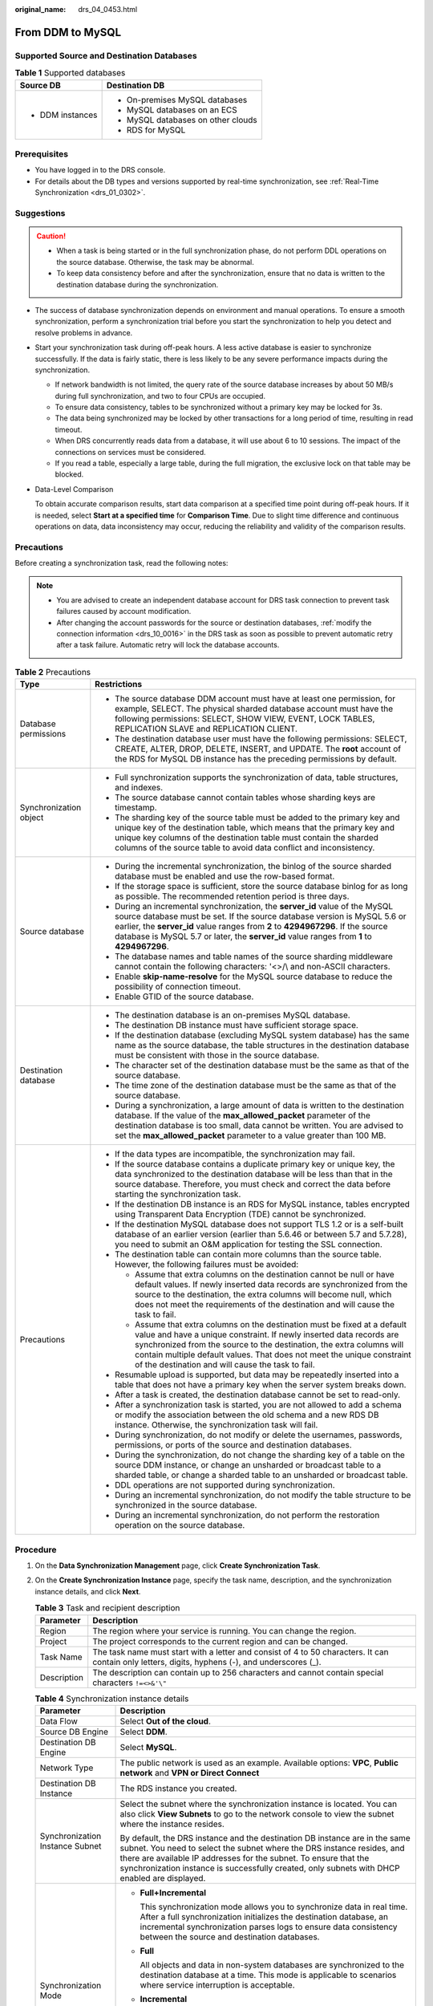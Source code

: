 :original_name: drs_04_0453.html

.. _drs_04_0453:

From DDM to MySQL
=================

Supported Source and Destination Databases
------------------------------------------

.. table:: **Table 1** Supported databases

   +-----------------------------------+------------------------------------+
   | Source DB                         | Destination DB                     |
   +===================================+====================================+
   | -  DDM instances                  | -  On-premises MySQL databases     |
   |                                   | -  MySQL databases on an ECS       |
   |                                   | -  MySQL databases on other clouds |
   |                                   | -  RDS for MySQL                   |
   +-----------------------------------+------------------------------------+

Prerequisites
-------------

-  You have logged in to the DRS console.
-  For details about the DB types and versions supported by real-time synchronization, see :ref:`Real-Time Synchronization <drs_01_0302>`.

Suggestions
-----------

.. caution::

   -  When a task is being started or in the full synchronization phase, do not perform DDL operations on the source database. Otherwise, the task may be abnormal.
   -  To keep data consistency before and after the synchronization, ensure that no data is written to the destination database during the synchronization.

-  The success of database synchronization depends on environment and manual operations. To ensure a smooth synchronization, perform a synchronization trial before you start the synchronization to help you detect and resolve problems in advance.

-  Start your synchronization task during off-peak hours. A less active database is easier to synchronize successfully. If the data is fairly static, there is less likely to be any severe performance impacts during the synchronization.

   -  If network bandwidth is not limited, the query rate of the source database increases by about 50 MB/s during full synchronization, and two to four CPUs are occupied.
   -  To ensure data consistency, tables to be synchronized without a primary key may be locked for 3s.
   -  The data being synchronized may be locked by other transactions for a long period of time, resulting in read timeout.
   -  When DRS concurrently reads data from a database, it will use about 6 to 10 sessions. The impact of the connections on services must be considered.
   -  If you read a table, especially a large table, during the full migration, the exclusive lock on that table may be blocked.

-  Data-Level Comparison

   To obtain accurate comparison results, start data comparison at a specified time point during off-peak hours. If it is needed, select **Start at a specified time** for **Comparison Time**. Due to slight time difference and continuous operations on data, data inconsistency may occur, reducing the reliability and validity of the comparison results.

Precautions
-----------

Before creating a synchronization task, read the following notes:

.. note::

   -  You are advised to create an independent database account for DRS task connection to prevent task failures caused by account modification.
   -  After changing the account passwords for the source or destination databases, :ref:`modify the connection information <drs_10_0016>` in the DRS task as soon as possible to prevent automatic retry after a task failure. Automatic retry will lock the database accounts.

.. table:: **Table 2** Precautions

   +-----------------------------------+------------------------------------------------------------------------------------------------------------------------------------------------------------------------------------------------------------------------------------------------------------------------------------------------------------------------------------------------------------+
   | Type                              | Restrictions                                                                                                                                                                                                                                                                                                                                               |
   +===================================+============================================================================================================================================================================================================================================================================================================================================================+
   | Database permissions              | -  The source database DDM account must have at least one permission, for example, SELECT. The physical sharded database account must have the following permissions: SELECT, SHOW VIEW, EVENT, LOCK TABLES, REPLICATION SLAVE and REPLICATION CLIENT.                                                                                                     |
   |                                   |                                                                                                                                                                                                                                                                                                                                                            |
   |                                   | -  The destination database user must have the following permissions: SELECT, CREATE, ALTER, DROP, DELETE, INSERT, and UPDATE. The **root** account of the RDS for MySQL DB instance has the preceding permissions by default.                                                                                                                             |
   +-----------------------------------+------------------------------------------------------------------------------------------------------------------------------------------------------------------------------------------------------------------------------------------------------------------------------------------------------------------------------------------------------------+
   | Synchronization object            | -  Full synchronization supports the synchronization of data, table structures, and indexes.                                                                                                                                                                                                                                                               |
   |                                   | -  The source database cannot contain tables whose sharding keys are timestamp.                                                                                                                                                                                                                                                                            |
   |                                   | -  The sharding key of the source table must be added to the primary key and unique key of the destination table, which means that the primary key and unique key columns of the destination table must contain the sharded columns of the source table to avoid data conflict and inconsistency.                                                          |
   +-----------------------------------+------------------------------------------------------------------------------------------------------------------------------------------------------------------------------------------------------------------------------------------------------------------------------------------------------------------------------------------------------------+
   | Source database                   | -  During the incremental synchronization, the binlog of the source sharded database must be enabled and use the row-based format.                                                                                                                                                                                                                         |
   |                                   | -  If the storage space is sufficient, store the source database binlog for as long as possible. The recommended retention period is three days.                                                                                                                                                                                                           |
   |                                   | -  During an incremental synchronization, the **server_id** value of the MySQL source database must be set. If the source database version is MySQL 5.6 or earlier, the **server_id** value ranges from **2** to **4294967296**. If the source database is MySQL 5.7 or later, the **server_id** value ranges from **1** to **4294967296**.                |
   |                                   | -  The database names and table names of the source sharding middleware cannot contain the following characters: '<>/\\ and non-ASCII characters.                                                                                                                                                                                                          |
   |                                   | -  Enable **skip-name-resolve** for the MySQL source database to reduce the possibility of connection timeout.                                                                                                                                                                                                                                             |
   |                                   | -  Enable GTID of the source database.                                                                                                                                                                                                                                                                                                                     |
   +-----------------------------------+------------------------------------------------------------------------------------------------------------------------------------------------------------------------------------------------------------------------------------------------------------------------------------------------------------------------------------------------------------+
   | Destination database              | -  The destination database is an on-premises MySQL database.                                                                                                                                                                                                                                                                                              |
   |                                   | -  The destination DB instance must have sufficient storage space.                                                                                                                                                                                                                                                                                         |
   |                                   | -  If the destination database (excluding MySQL system database) has the same name as the source database, the table structures in the destination database must be consistent with those in the source database.                                                                                                                                          |
   |                                   | -  The character set of the destination database must be the same as that of the source database.                                                                                                                                                                                                                                                          |
   |                                   | -  The time zone of the destination database must be the same as that of the source database.                                                                                                                                                                                                                                                              |
   |                                   | -  During a synchronization, a large amount of data is written to the destination database. If the value of the **max_allowed_packet** parameter of the destination database is too small, data cannot be written. You are advised to set the **max_allowed_packet** parameter to a value greater than 100 MB.                                             |
   +-----------------------------------+------------------------------------------------------------------------------------------------------------------------------------------------------------------------------------------------------------------------------------------------------------------------------------------------------------------------------------------------------------+
   | Precautions                       | -  If the data types are incompatible, the synchronization may fail.                                                                                                                                                                                                                                                                                       |
   |                                   | -  If the source database contains a duplicate primary key or unique key, the data synchronized to the destination database will be less than that in the source database. Therefore, you must check and correct the data before starting the synchronization task.                                                                                        |
   |                                   | -  If the destination DB instance is an RDS for MySQL instance, tables encrypted using Transparent Data Encryption (TDE) cannot be synchronized.                                                                                                                                                                                                           |
   |                                   | -  If the destination MySQL database does not support TLS 1.2 or is a self-built database of an earlier version (earlier than 5.6.46 or between 5.7 and 5.7.28), you need to submit an O&M application for testing the SSL connection.                                                                                                                     |
   |                                   | -  The destination table can contain more columns than the source table. However, the following failures must be avoided:                                                                                                                                                                                                                                  |
   |                                   |                                                                                                                                                                                                                                                                                                                                                            |
   |                                   |    -  Assume that extra columns on the destination cannot be null or have default values. If newly inserted data records are synchronized from the source to the destination, the extra columns will become null, which does not meet the requirements of the destination and will cause the task to fail.                                                 |
   |                                   |    -  Assume that extra columns on the destination must be fixed at a default value and have a unique constraint. If newly inserted data records are synchronized from the source to the destination, the extra columns will contain multiple default values. That does not meet the unique constraint of the destination and will cause the task to fail. |
   |                                   |                                                                                                                                                                                                                                                                                                                                                            |
   |                                   | -  Resumable upload is supported, but data may be repeatedly inserted into a table that does not have a primary key when the server system breaks down.                                                                                                                                                                                                    |
   |                                   | -  After a task is created, the destination database cannot be set to read-only.                                                                                                                                                                                                                                                                           |
   |                                   | -  After a synchronization task is started, you are not allowed to add a schema or modify the association between the old schema and a new RDS DB instance. Otherwise, the synchronization task will fail.                                                                                                                                                 |
   |                                   | -  During synchronization, do not modify or delete the usernames, passwords, permissions, or ports of the source and destination databases.                                                                                                                                                                                                                |
   |                                   | -  During the synchronization, do not change the sharding key of a table on the source DDM instance, or change an unsharded or broadcast table to a sharded table, or change a sharded table to an unsharded or broadcast table.                                                                                                                           |
   |                                   | -  DDL operations are not supported during synchronization.                                                                                                                                                                                                                                                                                                |
   |                                   | -  During an incremental synchronization, do not modify the table structure to be synchronized in the source database.                                                                                                                                                                                                                                     |
   |                                   | -  During an incremental synchronization, do not perform the restoration operation on the source database.                                                                                                                                                                                                                                                 |
   +-----------------------------------+------------------------------------------------------------------------------------------------------------------------------------------------------------------------------------------------------------------------------------------------------------------------------------------------------------------------------------------------------------+

Procedure
---------

#. On the **Data Synchronization Management** page, click **Create Synchronization Task**.
#. On the **Create Synchronization Instance** page, specify the task name, description, and the synchronization instance details, and click **Next**.

   .. table:: **Table 3** Task and recipient description

      +-------------+--------------------------------------------------------------------------------------------------------------------------------------------------+
      | Parameter   | Description                                                                                                                                      |
      +=============+==================================================================================================================================================+
      | Region      | The region where your service is running. You can change the region.                                                                             |
      +-------------+--------------------------------------------------------------------------------------------------------------------------------------------------+
      | Project     | The project corresponds to the current region and can be changed.                                                                                |
      +-------------+--------------------------------------------------------------------------------------------------------------------------------------------------+
      | Task Name   | The task name must start with a letter and consist of 4 to 50 characters. It can contain only letters, digits, hyphens (-), and underscores (_). |
      +-------------+--------------------------------------------------------------------------------------------------------------------------------------------------+
      | Description | The description can contain up to 256 characters and cannot contain special characters ``!=<>&'\"``                                              |
      +-------------+--------------------------------------------------------------------------------------------------------------------------------------------------+

   .. table:: **Table 4** Synchronization instance details

      +-----------------------------------+----------------------------------------------------------------------------------------------------------------------------------------------------------------------------------------------------------------------------------------------------------------------------------------------------------------------------+
      | Parameter                         | Description                                                                                                                                                                                                                                                                                                                |
      +===================================+============================================================================================================================================================================================================================================================================================================================+
      | Data Flow                         | Select **Out of the cloud**.                                                                                                                                                                                                                                                                                               |
      +-----------------------------------+----------------------------------------------------------------------------------------------------------------------------------------------------------------------------------------------------------------------------------------------------------------------------------------------------------------------------+
      | Source DB Engine                  | Select **DDM**.                                                                                                                                                                                                                                                                                                            |
      +-----------------------------------+----------------------------------------------------------------------------------------------------------------------------------------------------------------------------------------------------------------------------------------------------------------------------------------------------------------------------+
      | Destination DB Engine             | Select **MySQL**.                                                                                                                                                                                                                                                                                                          |
      +-----------------------------------+----------------------------------------------------------------------------------------------------------------------------------------------------------------------------------------------------------------------------------------------------------------------------------------------------------------------------+
      | Network Type                      | The public network is used as an example. Available options: **VPC**, **Public network** and **VPN or Direct Connect**                                                                                                                                                                                                     |
      +-----------------------------------+----------------------------------------------------------------------------------------------------------------------------------------------------------------------------------------------------------------------------------------------------------------------------------------------------------------------------+
      | Destination DB Instance           | The RDS instance you created.                                                                                                                                                                                                                                                                                              |
      +-----------------------------------+----------------------------------------------------------------------------------------------------------------------------------------------------------------------------------------------------------------------------------------------------------------------------------------------------------------------------+
      | Synchronization Instance Subnet   | Select the subnet where the synchronization instance is located. You can also click **View Subnets** to go to the network console to view the subnet where the instance resides.                                                                                                                                           |
      |                                   |                                                                                                                                                                                                                                                                                                                            |
      |                                   | By default, the DRS instance and the destination DB instance are in the same subnet. You need to select the subnet where the DRS instance resides, and there are available IP addresses for the subnet. To ensure that the synchronization instance is successfully created, only subnets with DHCP enabled are displayed. |
      +-----------------------------------+----------------------------------------------------------------------------------------------------------------------------------------------------------------------------------------------------------------------------------------------------------------------------------------------------------------------------+
      | Synchronization Mode              | -  **Full+Incremental**                                                                                                                                                                                                                                                                                                    |
      |                                   |                                                                                                                                                                                                                                                                                                                            |
      |                                   |    This synchronization mode allows you to synchronize data in real time. After a full synchronization initializes the destination database, an incremental synchronization parses logs to ensure data consistency between the source and destination databases.                                                           |
      |                                   |                                                                                                                                                                                                                                                                                                                            |
      |                                   | -  **Full**                                                                                                                                                                                                                                                                                                                |
      |                                   |                                                                                                                                                                                                                                                                                                                            |
      |                                   |    All objects and data in non-system databases are synchronized to the destination database at a time. This mode is applicable to scenarios where service interruption is acceptable.                                                                                                                                     |
      |                                   |                                                                                                                                                                                                                                                                                                                            |
      |                                   | -  **Incremental**                                                                                                                                                                                                                                                                                                         |
      |                                   |                                                                                                                                                                                                                                                                                                                            |
      |                                   |    Through log parsing, incremental data generated on the source database is synchronized to the destination database.                                                                                                                                                                                                     |
      |                                   |                                                                                                                                                                                                                                                                                                                            |
      |                                   | .. note::                                                                                                                                                                                                                                                                                                                  |
      |                                   |                                                                                                                                                                                                                                                                                                                            |
      |                                   |    If you select **Full+Incremental**, data generated during the full synchronization will be continuously synchronized to the destination database, and the source remains accessible.                                                                                                                                    |
      +-----------------------------------+----------------------------------------------------------------------------------------------------------------------------------------------------------------------------------------------------------------------------------------------------------------------------------------------------------------------------+
      | Source DB Instance Quantity       | The default minimum number of source DB instances is 2. You can set this parameter based on the number of source database shards.                                                                                                                                                                                          |
      |                                   |                                                                                                                                                                                                                                                                                                                            |
      |                                   | .. note::                                                                                                                                                                                                                                                                                                                  |
      |                                   |                                                                                                                                                                                                                                                                                                                            |
      |                                   |    After a task is created, DRS creates subtasks, whose quantity is the same as the number of source DB instances. Each subtask migrates data from its source database to the destination database.                                                                                                                        |
      +-----------------------------------+----------------------------------------------------------------------------------------------------------------------------------------------------------------------------------------------------------------------------------------------------------------------------------------------------------------------------+
      | Specifications                    | DRS instance specifications. Different specifications have different performance upper limits. For details, see :ref:`Real-Time Synchronization <drs_01_0314>`.                                                                                                                                                            |
      +-----------------------------------+----------------------------------------------------------------------------------------------------------------------------------------------------------------------------------------------------------------------------------------------------------------------------------------------------------------------------+
      | Tags                              | -  Tags a task. This configuration is optional. Adding tags helps you better identify and manage your tasks. Each task can have up to 20 tags.                                                                                                                                                                             |
      |                                   | -  After a task is created, you can view its tag details on the **Tags** tab. For details, see :ref:`Tag Management <drs_synchronization_tag>`.                                                                                                                                                                            |
      +-----------------------------------+----------------------------------------------------------------------------------------------------------------------------------------------------------------------------------------------------------------------------------------------------------------------------------------------------------------------------+

   .. note::

      If a task fails to be created, DRS retains the task for three days by default. After three days, the task automatically ends.

#. On the **Configure Source and Destination Databases** page, wait until the synchronization instance is created. Then, specify source and destination database information and click **Test Connection** for both the source and destination databases to check whether they have been connected to the synchronization instance. After the connection tests are successful, select the check box before the agreement and click **Next**.

   .. table:: **Table 5** Source database information

      +-------------------+------------------------------------------------------------------------------------------------------------+
      | Parameter         | Description                                                                                                |
      +===================+============================================================================================================+
      | DB Instance Name  | The DDM instance you selected when you create a synchronization task. The instance name cannot be changed. |
      +-------------------+------------------------------------------------------------------------------------------------------------+
      | Database Username | The username for accessing the source database.                                                            |
      +-------------------+------------------------------------------------------------------------------------------------------------+
      | Database Password | The password for the database username.                                                                    |
      +-------------------+------------------------------------------------------------------------------------------------------------+

   .. note::

      The IP address, domain name, username, and password of the source database are encrypted and stored in DRS, and will be cleared after the task is deleted.

   .. table:: **Table 6** Destination database information

      +-----------------------------------+-----------------------------------------------------------------------------------------------------------------------------------+
      | Parameter                         | Description                                                                                                                       |
      +===================================+===================================================================================================================================+
      | IP Address or Domain Name         | The IP address or domain name of the destination database.                                                                        |
      +-----------------------------------+-----------------------------------------------------------------------------------------------------------------------------------+
      | Port                              | The port of the destination database. Range: 1 - 65535                                                                            |
      +-----------------------------------+-----------------------------------------------------------------------------------------------------------------------------------+
      | Database Username                 | The username for accessing the destination database.                                                                              |
      +-----------------------------------+-----------------------------------------------------------------------------------------------------------------------------------+
      | Database Password                 | The password for the database username.                                                                                           |
      +-----------------------------------+-----------------------------------------------------------------------------------------------------------------------------------+
      | SSL Connection                    | SSL encrypts the connections between the source and destination databases. If SSL is enabled, upload the SSL CA root certificate. |
      |                                   |                                                                                                                                   |
      |                                   | This parameter is unavailable when the network type is VPC network and the database type is RDS DB instance.                      |
      |                                   |                                                                                                                                   |
      |                                   | .. note::                                                                                                                         |
      |                                   |                                                                                                                                   |
      |                                   |    -  The maximum size of a single certificate file that can be uploaded is 500 KB.                                               |
      |                                   |    -  If the SSL certificate is not used, your data may be at risk.                                                               |
      +-----------------------------------+-----------------------------------------------------------------------------------------------------------------------------------+

#. On the **Set Synchronization Task** page, select the objects to be synchronized, and then click **Next**.

   .. table:: **Table 7** Synchronization mode and object

      +-----------------------------------+--------------------------------------------------------------------------------------------------------------------------------------------------------------------------------------------------------------------+
      | Parameter                         | Description                                                                                                                                                                                                        |
      +===================================+====================================================================================================================================================================================================================+
      | Synchronization Object            | DRS supports table-level synchronization. You can select data for synchronization based on your service requirements. To quickly select the desired database objects, you can use the search function.             |
      |                                   |                                                                                                                                                                                                                    |
      |                                   | .. note::                                                                                                                                                                                                          |
      |                                   |                                                                                                                                                                                                                    |
      |                                   |    -  You can search for table names to quickly select the required database objects.                                                                                                                              |
      |                                   |    -  If there are changes made to the source databases or objects, click in the upper right corner to update the objects to be synchronized.                                                                      |
      |                                   |                                                                                                                                                                                                                    |
      |                                   |    -  If an object name contains spaces, the spaces before and after the object name are not displayed. If there are two or more consecutive spaces in the middle of the object name, only one space is displayed. |
      |                                   |    -  The name of the selected synchronization object cannot contain spaces.                                                                                                                                       |
      +-----------------------------------+--------------------------------------------------------------------------------------------------------------------------------------------------------------------------------------------------------------------+

#. On the **Check Task** page, check the synchronization task.

   -  If any check fails, review the cause and rectify the fault. After the fault is rectified, click **Check Again**.
   -  If all check items are successful, click **Next**.

      .. note::

         You can proceed to the next step only when all checks are successful. If there are any items that require confirmation, view and confirm the details first before proceeding to the next step.

#. On the **Confirm Task** page, specify **Start Time**, confirm that the configured information is correct, and click **Next**.

   .. table:: **Table 8** Task startup settings

      +-----------------------------------+---------------------------------------------------------------------------------------------------------------------------------------------------------------------------------------------+
      | Parameter                         | Description                                                                                                                                                                                 |
      +===================================+=============================================================================================================================================================================================+
      | Start Time                        | Set **Start Time** to **Start upon task creation** or **Start at a specified time** based on site requirements.                                                                             |
      |                                   |                                                                                                                                                                                             |
      |                                   | .. note::                                                                                                                                                                                   |
      |                                   |                                                                                                                                                                                             |
      |                                   |    After a synchronization task is started, the performance of the source and destination databases may be affected. You are advised to start a synchronization task during off-peak hours. |
      +-----------------------------------+---------------------------------------------------------------------------------------------------------------------------------------------------------------------------------------------+

#. After the task is submitted, you can view and manage it on the **Data Synchronization Management** page.

   -  You can view the task status. For more information about task status, see :ref:`Task Statuses <drs_06_0004>`.
   -  You can click |image1| in the upper-right corner to view the latest task status.
   -  By default, DRS retains a task in the **Configuration** state for three days. After three days, DRS automatically deletes background resources, but the task status remains unchanged. When you reconfigure the task, DRS applies for resources for the task again.

.. |image1| image:: /_static/images/en-us_image_0000002199576769.png

